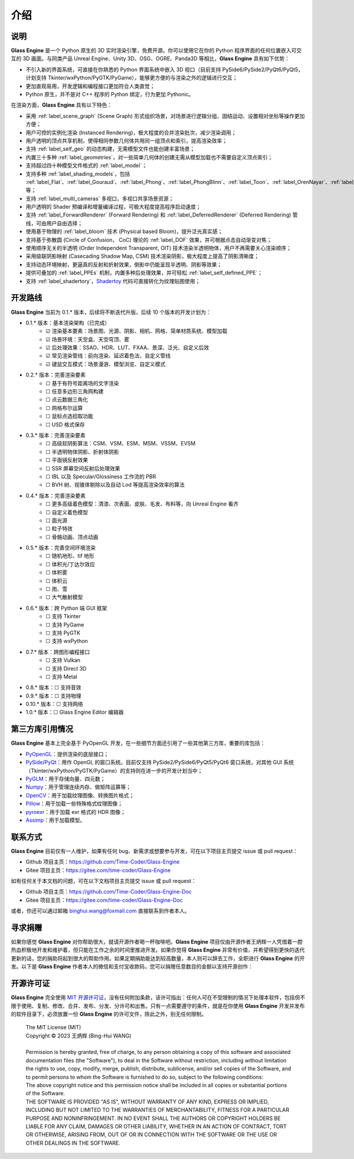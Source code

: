 介绍
==================

说明
~~~~~~~~~~~~~~~~~~~~

**Glass Engine** 是一个 Python 原生的 3D 实时渲染引擎，免费开源。你可以使用它在你的 Python 程序界面的任何位置嵌入可交互的 3D 画面。与同类产品 Unreal Engine、Unity 3D、OSG、OGRE、Panda3D 等相比，**Glass Engine** 具有如下优势：

- 不引入新的界面系统，可直接在你熟悉的 Python 界面系统中嵌入 3D 视口（目前支持 PySide6/PySide2/PyQt6/PyQt5，计划支持 Tkinter/wxPython/PyGTK/PyGame），能够更方便的与渲染之外的逻辑进行交互；
- 更加直观易用，开发逻辑和编程接口更加符合人类直觉；
- Python 原生，并不是对 C++ 程序的 Python 绑定，行为更加 Pythonic。

在渲染方面，**Glass Engine** 具有以下特色：

- 采用 :ref:`label_scene_graph` (Scene Graph) 形式组织场景，对场景进行逻辑分组、固结运动、设置相对坐标等操作更加方便；
- 用户可控的实例化渲染 (Instanced Rendering)，极大程度的合并渲染批次，减少渲染调用；
- 用户透明的顶点共享机制，使得相同参数几何体共用同一组顶点和索引，提高渲染效率；
- 支持 :ref:`label_self_geo` 的动态构建，无需模型文件也能创建丰富场景；
- 内置三十多种 :ref:`label_geometries`，对一些简单几何体的创建无需从模型加载也不需要自定义顶点索引；
- 支持超过四十种模型文件格式的 :ref:`label_model`；
- 支持多种 :ref:`label_shading_models`，包括 :ref:`label_Flat`、:ref:`label_Gouraud`、:ref:`label_Phong`、:ref:`label_PhongBlinn`、:ref:`label_Toon`、:ref:`label_OrenNayar`、:ref:`label_Minnaert`、:ref:`label_Fresnel`、:ref:`label_PBR` 等；
- 支持 :ref:`label_multi_cameras` 多视口，多视口共享场景资源；
- 用户透明的 Shader 预编译和增量编译过程，可极大程度提高程序启动速度；
- 支持 :ref:`label_ForwardRenderer` (Forward Rendering) 和 :ref:`label_DeferredRenderer` (Deferred Rendering) 管线，可由用户自由选择；
- 使用基于物理的 :ref:`label_bloom` 技术 (Physical based Bloom)，提升泛光真实感；
- 支持基于弥散圆 (Circle of Confusion， CoC) 理论的 :ref:`label_DOF` 效果，并可根据点击自动渐变对焦；
- 使用顺序无关的半透明 (Order Independent Transparent, OIT) 技术渲染半透明物体，用户不再需要关心渲染顺序；
- 采用级联阴影映射 (Casecading Shadow Map, CSM) 技术渲染阴影，极大程度上提高了阴影清晰度；
- 支持动态环境映射，更逼真的反射和折射效果，倒影中仍能呈现半透明、阴影等效果；
- 提供可叠加的 :ref:`label_PPEs` 机制，内置多种后处理效果，并可轻松 :ref:`label_self_defined_PPE`；
- 支持 :ref:`label_shadertory`，`Shadertoy <https://shadertoy.com/>`_ 代码可直接转化为纹理贴图使用；

开发路线
~~~~~~~~~~~~~~~~~~~~~~

.. |checkbox-unchecked| unicode:: U+2610
.. |checkbox-checked| unicode:: U+2611

**Glass Engine** 当前为 0.1.* 版本，后续将不断迭代升版，后续 10 个版本的开发计划为：

- 0.1.* 版本：基本渲染架构（已完成）
	- |checkbox-checked| 渲染基本要素：场景图、光源、阴影、相机、网格、简单材质系统、模型加载
	- |checkbox-checked| 场景环境：天空盒、天空穹顶、雾
	- |checkbox-checked| 后处理效果：SSAO、HDR、LUT、FXAA、景深、泛光、自定义后效
	- |checkbox-checked| 常见渲染管线：前向渲染、延迟着色法、自定义管线
	- |checkbox-checked| 键鼠交互模式：场景漫游、模型浏览、自定义模式
- 0.2.* 版本：完善渲染要素
	- |checkbox-unchecked| 基于有符号距离场的文字渲染
	- |checkbox-unchecked| 任意多边形三角网构建
	- |checkbox-unchecked| 点云数据三角化
	- |checkbox-unchecked| 网格布尔运算
	- |checkbox-unchecked| 鼠标点选拾取功能
	- |checkbox-unchecked| USD 格式保存
- 0.3.* 版本：完善渲染要素
	- |checkbox-unchecked| 高级软阴影算法：CSM、VSM、ESM、MSM、VSSM、EVSM
	- |checkbox-unchecked| 半透明物体阴影、折射体阴影
	- |checkbox-unchecked| 平面镜反射效果
	- |checkbox-unchecked| SSR 屏幕空间反射后处理效果
	- |checkbox-unchecked| IBL 以及 Specular/Glossiness 工作流的 PBR
	- |checkbox-unchecked| BVH 树、视锥体剔除以及自动 Lod 等提高渲染效率的算法
- 0.4.* 版本：完善渲染要素
	- |checkbox-unchecked| 更多高级着色模型：清漆、次表面、皮肤、毛发、布料等，向 Unreal Engine 看齐
	- |checkbox-unchecked| 自定义着色模型
	- |checkbox-unchecked| 面光源
	- |checkbox-unchecked| 粒子特效
	- |checkbox-unchecked| 骨骼动画、顶点动画
- 0.5.* 版本：完善空间环境渲染
	- |checkbox-unchecked| 随机地形、tif 地形
	- |checkbox-unchecked| 体积光/丁达尔效应
	- |checkbox-unchecked| 体积雾
	- |checkbox-unchecked| 体积云
	- |checkbox-unchecked| 雨、雪
	- |checkbox-unchecked| 大气散射模型
- 0.6.* 版本：跨 Python 端 GUI 框架
	- |checkbox-unchecked| 支持 Tkinter
	- |checkbox-unchecked| 支持 PyGame
	- |checkbox-unchecked| 支持 PyGTK
	- |checkbox-unchecked| 支持 wxPython
- 0.7.* 版本：跨图形编程接口
	- |checkbox-unchecked| 支持 Vulkan
	- |checkbox-unchecked| 支持 Direct 3D
	- |checkbox-unchecked| 支持 Metal
- 0.8.* 版本：|checkbox-unchecked| 支持音效
- 0.9.* 版本：|checkbox-unchecked| 支持物理
- 0.10.* 版本：|checkbox-unchecked| 支持网络
- 1.0.* 版本：|checkbox-unchecked| Glass Engine Editor 编辑器


第三方库引用情况
~~~~~~~~~~~~~~~~~~~~

**Glass Engine** 基本上完全基于 PyOpenGL 开发，在一些细节方面还引用了一些其他第三方库，重要的库包括：

- `PyOpenGL <https://pyopengl.sourceforge.net/>`_：提供渲染的底层接口；
- `PySide <https://wiki.qt.io/Qt_for_Python>`_/`PyQt <https://www.riverbankcomputing.com/software/pyqt/>`_：用作 OpenGL 的窗口系统。目前仅支持 PySide2/PySide6/PyQt5/PyQt6 窗口系统，对其他 GUI 系统（Tkinter/wxPython/PyGTK/PyGame）的支持则在进一步的开发计划当中；
- `PyGLM <https://pypi.org/project/PyGLM/>`_：用于存储向量、四元数；
- `Numpy <https://numpy.org/>`_：用于管理连续内存、做矩阵运算等；
- `OpenCV <https://pypi.org/project/opencv-python/>`_：用于加载纹理图像、转换图片格式；
- `Pillow <https://python-pillow.org/>`_：用于加载一些特殊格式纹理图像；
- `pyroexr <https://pypi.org/project/pyroexr/>`_：用于加载 exr 格式的 HDR 图像；
- `Assimp <https://github.com/assimp/assimp>`_：用于加载模型。

联系方式
~~~~~~~~~~~~~~~~

**Glass Engine** 目前仅有一人维护，如果有任何 bug、新需求或想要参与开发，可在以下项目主页提交 issue 或 pull request：

- Github 项目主页：https://github.com/Time-Coder/Glass-Engine
- Gitee 项目主页：https://gitee.com/time-coder/Glass-Engine

如有任何关于本文档的问题，可在以下文档项目主页提交 issue 或 pull request：

- Github 项目主页：https://github.com/Time-Coder/Glass-Engine-Doc
- Gitee 项目主页：https://gitee.com/time-coder/Glass-Engine-Doc

或者，你还可以通过邮箱 binghui.wang@foxmail.com 直接联系到作者本人。


寻求捐赠
~~~~~~~~~~~~~

如果你感觉 **Glass Engine** 对你帮助很大，就请开源作者喝一杯咖啡吧。**Glass Engine** 项目仅由开源作者王炳辉一人凭借着一腔热血积极地开发和维护着，但只能在工作之余的时间里推进开发。如果你觉得 **Glass Engine** 非常有价值，并希望得到更快的迭代更新的话，您的捐助将起到很大的帮助作用。如果定期捐助能达到较高数量，本人则可以辞去工作，全职进行 **Glass Engine** 的开发。以下是 **Glass Engine** 作者本人的微信和支付宝收款码，您可以捐赠任意数目的金额以支持开源创作：

.. figure:: images/recv.jpg
   :alt: 收款码
   :align: center
   :width: 700px

开源许可证
~~~~~~~~~~~~~~~~~

**Glass Engine** 完全使用 `MIT 开源许可证 <https://mit-license.org/>`_，没有任何附加条款，该许可指出：任何人可在不受限制的情况下处理本软件，包括但不限于使用、复制、修改、合并、发布、分发、分许可和出售。只有一点需要遵守的条件，就是在你使用 **Glass Engine** 开发并发布的软件目录下，必须放置一份 **Glass Engine** 的许可文件，除此之外，别无任何限制。

	| The MIT License (MIT)
	| Copyright © 2023 王炳辉 (Bing-Hui WANG)
	| 
	| Permission is hereby granted, free of charge, to any person obtaining a copy of this software and associated documentation files (the "Software"), to deal in the Software without restriction, including without limitation the rights to use, copy, modify, merge, publish, distribute, sublicense, and/or sell copies of the Software, and to permit persons to whom the Software is furnished to do so, subject to the following conditions:

	| The above copyright notice and this permission notice shall be included in all copies or substantial portions of the Software.

	| THE SOFTWARE IS PROVIDED "AS IS", WITHOUT WARRANTY OF ANY KIND, EXPRESS OR IMPLIED, INCLUDING BUT NOT LIMITED TO THE WARRANTIES OF MERCHANTABILITY, FITNESS FOR A PARTICULAR PURPOSE AND NONINFRINGEMENT. IN NO EVENT SHALL THE AUTHORS OR COPYRIGHT HOLDERS BE LIABLE FOR ANY CLAIM, DAMAGES OR OTHER LIABILITY, WHETHER IN AN ACTION OF CONTRACT, TORT OR OTHERWISE, ARISING FROM, OUT OF OR IN CONNECTION WITH THE SOFTWARE OR THE USE OR OTHER DEALINGS IN THE SOFTWARE.